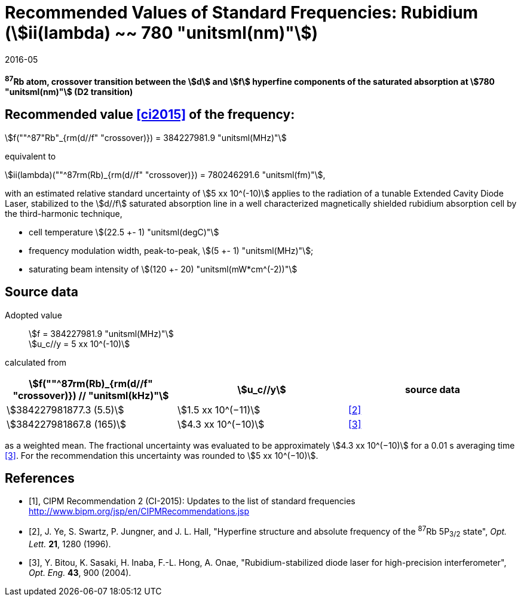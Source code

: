 = Recommended Values of Standard Frequencies: Rubidium (stem:[ii(lambda) ~~ 780 "unitsml(nm)"])
:appendix-id: 2
:partnumber: 2.24
:edition: 9
:copyright-year: 2019
:language: en
:docnumber: SI MEP M REC 780nm
:title-appendix-en: Recommended Values of Standard Frequencies for Applications Including the Practical Realization of the Metre and Secondary Representations of the Definition of the Second: Rubidium (stem:[ii(lambda) ~~ 780 "unitsml(nm)"])
:title-en: The International System of Units
:title-fr: Le système international d’unités
:doctype: mise-en-pratique
:committee-acronym: CCL-CCTF-WGFS
:committee-en: CCL-CCTF Frequency Standards Working Group
:si-aspect: m_c_deltanu
:docstage: in-force
:confirmed-date: 2015-10
:revdate: 2016-05
:docsubstage: 60
:imagesdir: images
:mn-document-class: bipm
:mn-output-extensions: xml,html,pdf,rxl
:local-cache-only:
:data-uri-image:

[%unnumbered]
== {blank}

*^87^Rb atom, crossover transition between the stem:[d] and stem:[f] hyperfine components of the saturated absorption at stem:[780 "unitsml(nm)"] (D2 transition)*

== Recommended value <<ci2015>> of the frequency:

stem:[f(""^87"Rb"_{rm(d//f" "crossover)}) = 384227981.9 "unitsml(MHz)"]

equivalent to

stem:[ii(lambda)(""^87rm(Rb)_{rm(d//f" "crossover)}) = 780246291.6 "unitsml(fm)"],

with an estimated relative standard uncertainty of stem:[5 xx 10^(-10)] applies to the radiation of a tunable Extended Cavity Diode Laser, stabilized to the stem:[d//f] saturated absorption line in a well characterized magnetically shielded rubidium absorption cell by the third-harmonic technique,

* cell temperature stem:[(22.5 +- 1) "unitsml(degC)"]
* frequency modulation width, peak-to-peak, stem:[(5 +- 1) "unitsml(MHz)"];
* saturating beam intensity of stem:[(120 +- 20) "unitsml(mW*cm^(-2))"]

== Source data

Adopted value:: stem:[f = 384227981.9 "unitsml(MHz)"] +
stem:[u_c//y = 5 xx 10^(-10)]

calculated from

[%unnumbered]
|===
| stem:[f(""^87rm(Rb)_{rm(d//f" "crossover)}) // "unitsml(kHz)"] | stem:[u_c//y] | source data

| stem:[384227981877.3 (5.5)] | stem:[1.5 xx 10^(−11)] | <<ye>>
| stem:[384227981867.8 (165)] | stem:[4.3 xx 10^(−10)] | <<bitou>>
|===

as a weighted mean. The fractional uncertainty was evaluated to be approximately stem:[4.3 xx 10^(−10)] for a 0.01 s averaging time <<bitou>>. For the recommendation this uncertainty was rounded to stem:[5 xx 10^(−10)].

[bibliography]
== References

* [[[ci2015,1]]], CIPM Recommendation 2 (CI-2015): Updates to the list of standard frequencies http://www.bipm.org/jsp/en/CIPMRecommendations.jsp

* [[[ye,2]]], J. Ye, S. Swartz, P. Jungner, and J. L. Hall, "Hyperfine structure and absolute frequency of the ^87^Rb 5P~3/2~ state", _Opt. Lett._ *21*, 1280 (1996).

* [[[bitou,3]]], Y. Bitou, K. Sasaki, H. Inaba, F.-L. Hong, A. Onae, "Rubidium-stabilized diode laser for high-precision interferometer", _Opt. Eng._ *43*, 900 (2004).
